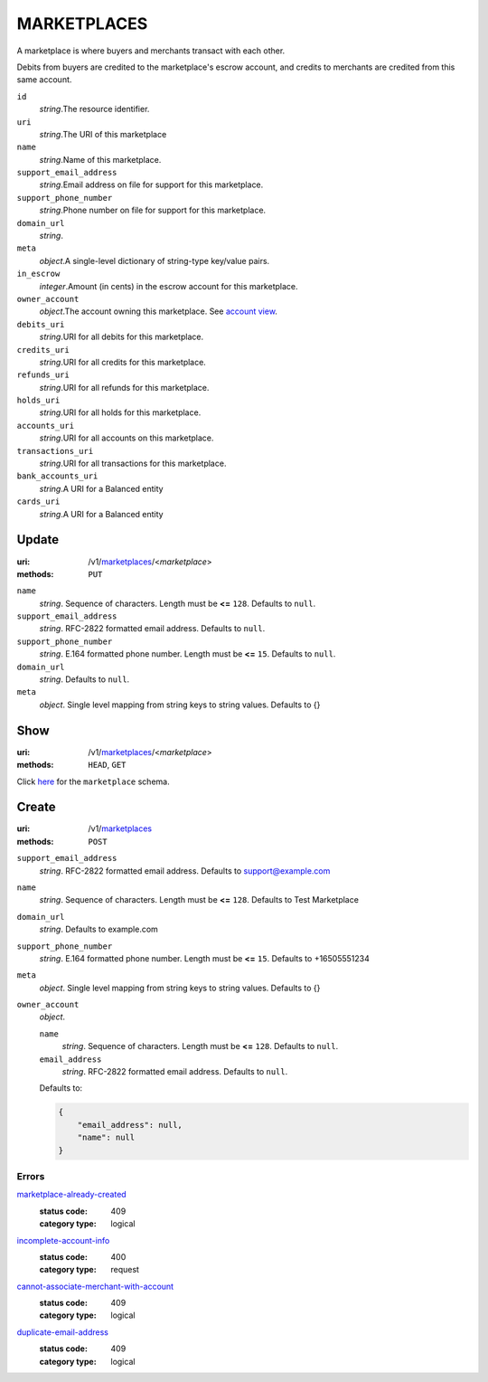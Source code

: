 ============
MARKETPLACES
============

A marketplace is where buyers and merchants transact with each other.

Debits from buyers are credited to the marketplace's escrow account, and
credits to merchants are credited from this same account.

.. _marketplace-view:

``id``
    *string*.The resource identifier.

``uri``
    *string*.The URI of this marketplace

``name``
    *string*.Name of this marketplace.

``support_email_address``
    *string*.Email address on file for support for this marketplace.

``support_phone_number``
    *string*.Phone number on file for support for this marketplace.

``domain_url``
    *string*.
``meta``
    *object*.A single-level dictionary of string-type key/value pairs.

``in_escrow``
    *integer*.Amount (in cents) in the escrow account for this marketplace.

``owner_account``
    *object*.The account owning this marketplace.
    See `account view
    <./accounts.rst#account-view>`_.

``debits_uri``
    *string*.URI for all debits for this marketplace.

``credits_uri``
    *string*.URI for all credits for this marketplace.

``refunds_uri``
    *string*.URI for all refunds for this marketplace.

``holds_uri``
    *string*.URI for all holds for this marketplace.

``accounts_uri``
    *string*.URI for all accounts on this marketplace.

``transactions_uri``
    *string*.URI for all transactions for this marketplace.

``bank_accounts_uri``
    *string*.A URI for a Balanced entity

``cards_uri``
    *string*.A URI for a Balanced entity



Update
======

:uri: /v1/`marketplaces <./marketplaces.rst>`_/<*marketplace*>
:methods: ``PUT``

.. _marketplace-update-form:

``name``
    *string*. Sequence of characters. Length must be **<=** ``128``. Defaults to ``null``.


``support_email_address``
    *string*. RFC-2822 formatted email address. Defaults to ``null``.


``support_phone_number``
    *string*. E.164 formatted phone number. Length must be **<=** ``15``. Defaults to ``null``.


``domain_url``
    *string*. Defaults to ``null``.


``meta``
    *object*. Single level mapping from string keys to string values. Defaults to {}




Show
====

:uri: /v1/`marketplaces <./marketplaces.rst>`_/<*marketplace*>
:methods: ``HEAD``, ``GET``

Click `here <./marketplaces.rst#marketplace-view>`_
for the ``marketplace`` schema.


Create
======

:uri: /v1/`marketplaces <./marketplaces.rst>`_
:methods: ``POST``

.. _marketplace-create-form:

``support_email_address``
    *string*. RFC-2822 formatted email address. Defaults to support@example.com


``name``
    *string*. Sequence of characters. Length must be **<=** ``128``. Defaults to Test Marketplace


``domain_url``
    *string*. Defaults to example.com


``support_phone_number``
    *string*. E.164 formatted phone number. Length must be **<=** ``15``. Defaults to +16505551234


``meta``
    *object*. Single level mapping from string keys to string values. Defaults to {}


``owner_account``
    *object*. 

    ``name``
        *string*. Sequence of characters. Length must be **<=** ``128``. Defaults to ``null``.


    ``email_address``
        *string*. RFC-2822 formatted email address. Defaults to ``null``.


    Defaults to: 

    .. code:: javascript

        {
            "email_address": null, 
            "name": null
        }



.. _marketplace-create-errors:

Errors
------

`marketplace-already-created <'../errors.rst'#marketplace-already-created>`_
    :status code: 409
    :category type: logical

`incomplete-account-info <'../errors.rst'#incomplete-account-info>`_
    :status code: 400
    :category type: request

`cannot-associate-merchant-with-account <'../errors.rst'#cannot-associate-merchant-with-account>`_
    :status code: 409
    :category type: logical

`duplicate-email-address <'../errors.rst'#duplicate-email-address>`_
    :status code: 409
    :category type: logical




